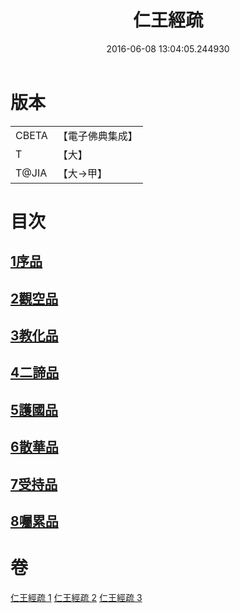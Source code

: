 #+TITLE: 仁王經疏 
#+DATE: 2016-06-08 13:04:05.244930

* 版本
 |     CBETA|【電子佛典集成】|
 |         T|【大】     |
 |     T@JIA|【大→甲】   |

* 目次
** [[file:KR6c0207_001.txt::001-0359a22][1序品]]
** [[file:KR6c0207_001.txt::001-0379c2][2觀空品]]
** [[file:KR6c0207_002.txt::002-0386a20][3教化品]]
** [[file:KR6c0207_002.txt::002-0402c5][4二諦品]]
** [[file:KR6c0207_003.txt::003-0407c4][5護國品]]
** [[file:KR6c0207_003.txt::003-0412c23][6散華品]]
** [[file:KR6c0207_003.txt::003-0414b5][7受持品]]
** [[file:KR6c0207_003.txt::003-0425b1][8囑累品]]

* 卷
[[file:KR6c0207_001.txt][仁王經疏 1]]
[[file:KR6c0207_002.txt][仁王經疏 2]]
[[file:KR6c0207_003.txt][仁王經疏 3]]

